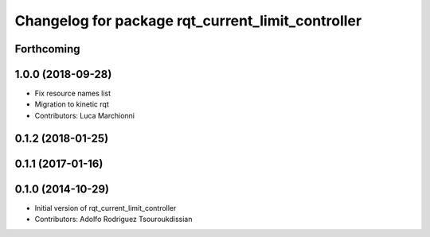 ^^^^^^^^^^^^^^^^^^^^^^^^^^^^^^^^^^^^^^^^^^^^^^^^^^
Changelog for package rqt_current_limit_controller
^^^^^^^^^^^^^^^^^^^^^^^^^^^^^^^^^^^^^^^^^^^^^^^^^^

Forthcoming
-----------

1.0.0 (2018-09-28)
------------------
* Fix resource names list
* Migration to kinetic rqt
* Contributors: Luca Marchionni

0.1.2 (2018-01-25)
------------------

0.1.1 (2017-01-16)
------------------

0.1.0 (2014-10-29)
------------------
* Initial version of rqt_current_limit_controller
* Contributors: Adolfo Rodriguez Tsouroukdissian

